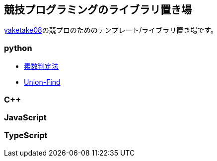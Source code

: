 == 競技プログラミングのライブラリ置き場

link:https://github.com/tjkendev[yaketake08]の競プロのためのテンプレート/ライブラリ置き場です。

=== python

* link:./python/prime/index.html[素数判定法]
* link:./python/union_find/index.html[Union-Find]

=== C++

=== JavaScript

=== TypeScript
